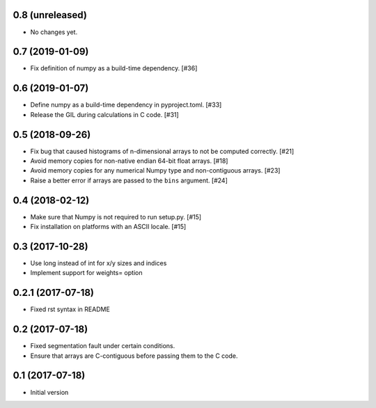 0.8 (unreleased)
----------------

- No changes yet.

0.7 (2019-01-09)
----------------

- Fix definition of numpy as a build-time dependency. [#36]

0.6 (2019-01-07)
----------------

- Define numpy as a build-time dependency in pyproject.toml. [#33]

- Release the GIL during calculations in C code. [#31]

0.5 (2018-09-26)
----------------

- Fix bug that caused histograms of n-dimensional arrays to
  not be computed correctly. [#21]

- Avoid memory copies for non-native endian 64-bit float arrays. [#18]

- Avoid memory copies for any numerical Numpy type and
  non-contiguous arrays. [#23]

- Raise a better error if arrays are passed to the ``bins`` argument. [#24]

0.4 (2018-02-12)
----------------

- Make sure that Numpy is not required to run setup.py. [#15]

- Fix installation on platforms with an ASCII locale. [#15]

0.3 (2017-10-28)
----------------

- Use long instead of int for x/y sizes and indices

- Implement support for weights= option

0.2.1 (2017-07-18)
------------------

- Fixed rst syntax in README

0.2 (2017-07-18)
----------------

- Fixed segmentation fault under certain conditions.

- Ensure that arrays are C-contiguous before passing them to the C code.

0.1 (2017-07-18)
----------------

- Initial version
